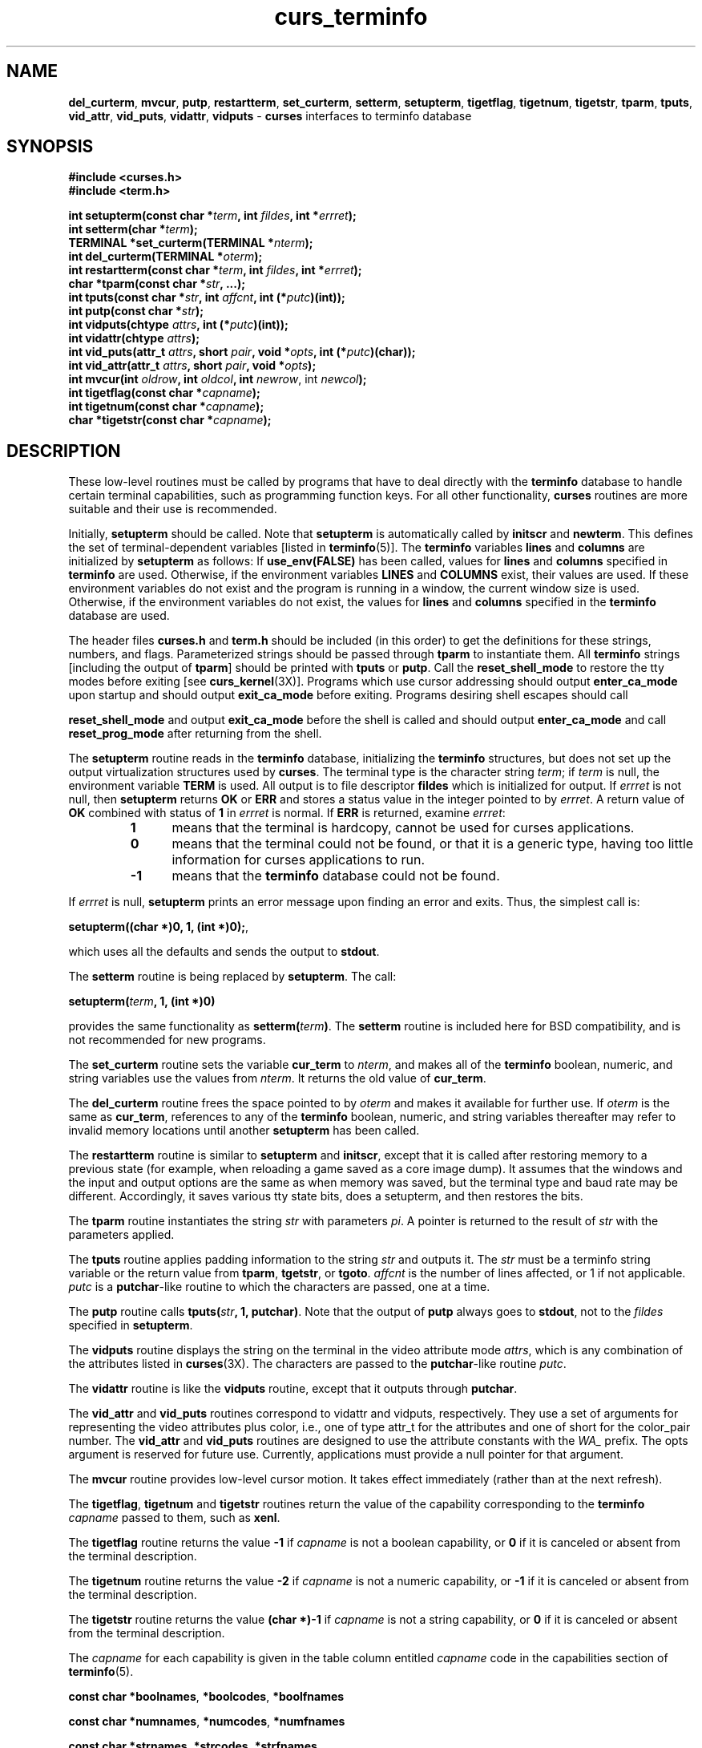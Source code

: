 .\"***************************************************************************
.\" Copyright (c) 1999-2002,2003 Free Software Foundation, Inc.              *
.\"                                                                          *
.\" Permission is hereby granted, free of charge, to any person obtaining a  *
.\" copy of this software and associated documentation files (the            *
.\" "Software"), to deal in the Software without restriction, including      *
.\" without limitation the rights to use, copy, modify, merge, publish,      *
.\" distribute, distribute with modifications, sublicense, and/or sell       *
.\" copies of the Software, and to permit persons to whom the Software is    *
.\" furnished to do so, subject to the following conditions:                 *
.\"                                                                          *
.\" The above copyright notice and this permission notice shall be included  *
.\" in all copies or substantial portions of the Software.                   *
.\"                                                                          *
.\" THE SOFTWARE IS PROVIDED "AS IS", WITHOUT WARRANTY OF ANY KIND, EXPRESS  *
.\" OR IMPLIED, INCLUDING BUT NOT LIMITED TO THE WARRANTIES OF               *
.\" MERCHANTABILITY, FITNESS FOR A PARTICULAR PURPOSE AND NONINFRINGEMENT.   *
.\" IN NO EVENT SHALL THE ABOVE COPYRIGHT HOLDERS BE LIABLE FOR ANY CLAIM,   *
.\" DAMAGES OR OTHER LIABILITY, WHETHER IN AN ACTION OF CONTRACT, TORT OR    *
.\" OTHERWISE, ARISING FROM, OUT OF OR IN CONNECTION WITH THE SOFTWARE OR    *
.\" THE USE OR OTHER DEALINGS IN THE SOFTWARE.                               *
.\"                                                                          *
.\" Except as contained in this notice, the name(s) of the above copyright   *
.\" holders shall not be used in advertising or otherwise to promote the     *
.\" sale, use or other dealings in this Software without prior written       *
.\" authorization.                                                           *
.\"***************************************************************************
.\"
.\" $Id: curs_terminfo.3x,v 1.18 2003/12/27 18:48:59 tom Exp $
.\" $DragonFly: src/lib/libncurses/man/curs_terminfo.3,v 1.2 2005/08/03 09:56:19 eirikn Exp $
.TH curs_terminfo 3X ""
.ds n 5
.SH NAME
\fBdel_curterm\fR,
\fBmvcur\fR,
\fBputp\fR,
\fBrestartterm\fR,
\fBset_curterm\fR,
\fBsetterm\fR,
\fBsetupterm\fR,
\fBtigetflag\fR,
\fBtigetnum\fR,
\fBtigetstr\fR,
\fBtparm\fR,
\fBtputs\fR,
\fBvid_attr\fR,
\fBvid_puts\fR,
\fBvidattr\fR,
\fBvidputs\fR - \fBcurses\fR interfaces to terminfo database
.SH SYNOPSIS
.nf
\fB#include <curses.h>\fR
.br
\fB#include <term.h>\fR
.PP
\fBint setupterm(const char *\fR\fIterm\fR\fB, int \fR\fIfildes\fR\fB, int *\fR\fIerrret\fR\fB);\fR
.br
\fBint setterm(char *\fR\fIterm\fR\fB);\fR
.br
\fBTERMINAL *set_curterm(TERMINAL *\fR\fInterm\fR\fB);\fR
.br
\fBint del_curterm(TERMINAL *\fR\fIoterm\fR\fB);\fR
.br
\fBint restartterm(const char *\fR\fIterm\fR\fB, int \fR\fIfildes\fR\fB, int *\fR\fIerrret\fR\fB);\fR
.br
\fBchar *tparm(const char *\fR\fIstr\fR\fB, ...);\fR
.br
\fBint tputs(const char *\fR\fIstr\fR\fB, int \fR\fIaffcnt\fR\fB, int (*\fR\fIputc\fR\fB)(int));\fR
.br
\fBint putp(const char *\fR\fIstr\fR\fB);\fR
.br
\fBint vidputs(chtype \fR\fIattrs\fR\fB, int (*\fR\fIputc\fR\fB)(int));\fR
.br
\fBint vidattr(chtype \fR\fIattrs\fR\fB);\fR
.br
\fBint vid_puts(attr_t \fR\fIattrs\fR\fB, short \fR\fIpair\fR\fB, void *\fR\fIopts\fR\fB, int (*\fR\fIputc\fR\fB)(char));\fR
.br
\fBint vid_attr(attr_t \fR\fIattrs\fR\fB, short \fR\fIpair\fR\fB, void *\fR\fIopts\fR\fB);\fR
.br
\fBint mvcur(int \fR\fIoldrow\fR\fB, int \fR\fIoldcol\fR\fB, int \fR\fInewrow\fR, int \fR\fInewcol\fR\fB);\fR
.br
\fBint tigetflag(const char *\fR\fIcapname\fR\fB);\fR
.br
\fBint tigetnum(const char *\fR\fIcapname\fR\fB);\fR
.br
\fBchar *tigetstr(const char *\fR\fIcapname\fR\fB);\fR
.br
.fi
.SH DESCRIPTION
These low-level routines must be called by programs that have to deal
directly with the \fBterminfo\fR database to handle certain terminal
capabilities, such as programming function keys.  For all other
functionality, \fBcurses\fR routines are more suitable and their use is
recommended.
.PP
Initially, \fBsetupterm\fR should be called.  Note that
\fBsetupterm\fR is automatically called by \fBinitscr\fR and
\fBnewterm\fR.  This defines the set of terminal-dependent variables
[listed in \fBterminfo\fR(\*n)].  The \fBterminfo\fR variables
\fBlines\fR and \fBcolumns\fR are initialized by \fBsetupterm\fR as
follows: If \fBuse_env(FALSE)\fR has been called, values for
\fBlines\fR and \fBcolumns\fR specified in \fBterminfo\fR are used.
Otherwise, if the environment variables \fBLINES\fR and \fBCOLUMNS\fR
exist, their values are used.  If these environment variables do not
exist and the program is running in a window, the current window size
is used.  Otherwise, if the environment variables do not exist, the
values for \fBlines\fR and \fBcolumns\fR specified in the
\fBterminfo\fR database are used.
.PP
The header files \fBcurses.h\fR and \fBterm.h\fR should be included (in this
order) to get the definitions for these strings, numbers, and flags.
Parameterized strings should be passed through \fBtparm\fR to instantiate them. 
All \fBterminfo\fR strings [including the output of \fBtparm\fR] should be printed
with \fBtputs\fR or \fBputp\fR.  Call the \fBreset_shell_mode\fR to restore the
tty modes before exiting [see \fBcurs_kernel\fR(3X)].  Programs which use
cursor addressing should output \fBenter_ca_mode\fR upon startup and should
output \fBexit_ca_mode\fR before exiting.  Programs desiring shell escapes
should call
.PP
\fBreset_shell_mode\fR and output \fBexit_ca_mode\fR before the shell
is called and should output \fBenter_ca_mode\fR and call
\fBreset_prog_mode\fR after returning from the shell.
.PP
The \fBsetupterm\fR routine reads in the \fBterminfo\fR database,
initializing the \fBterminfo\fR structures, but does not set up the
output virtualization structures used by \fBcurses\fR.  The terminal
type is the character string \fIterm\fR; if \fIterm\fR is null, the
environment variable \fBTERM\fR is used.
All output is to file descriptor \fBfildes\fR which is initialized for output.
If \fIerrret\fR is not null,
then \fBsetupterm\fR returns \fBOK\fR or
\fBERR\fR and stores a status value in the integer pointed to by
\fIerrret\fR.
A return value of \fBOK\fR combined with status of \fB1\fR in \fIerrret\fR
is normal.
If \fBERR\fR is returned, examine \fIerrret\fR:
.RS
.TP 5
.B 1
means that the terminal is hardcopy, cannot be used for curses applications.
.TP 5
.B 0
means that the terminal could not be found,
or that it is a generic type,
having too little information for curses applications to run.
.TP 5
.B -1
means that the \fBterminfo\fR database could not be found.
.RE
.PP
If \fIerrret\fR is
null, \fBsetupterm\fR prints an error message upon finding an error
and exits.  Thus, the simplest call is:

      \fBsetupterm((char *)0, 1, (int *)0);\fR,

which uses all the defaults and sends the output to \fBstdout\fR.
.PP
The \fBsetterm\fR routine is being replaced by \fBsetupterm\fR.  The call:

      \fBsetupterm(\fR\fIterm\fR\fB, 1, (int *)0)\fR

provides the same functionality as \fBsetterm(\fR\fIterm\fR\fB)\fR.
The \fBsetterm\fR routine is included here for BSD compatibility, and
is not recommended for new programs.
.PP
The \fBset_curterm\fR routine sets the variable \fBcur_term\fR to
\fInterm\fR, and makes all of the \fBterminfo\fR boolean, numeric, and
string variables use the values from \fInterm\fR.  It returns the old value
of \fBcur_term\fR.
.PP
The \fBdel_curterm\fR routine frees the space pointed to by
\fIoterm\fR and makes it available for further use.  If \fIoterm\fR is
the same as \fBcur_term\fR, references to any of the \fBterminfo\fR
boolean, numeric, and string variables thereafter may refer to invalid
memory locations until another \fBsetupterm\fR has been called.
.PP
The \fBrestartterm\fR routine is similar to \fBsetupterm\fR and \fBinitscr\fR,
except that it is called after restoring memory to a previous state (for
example, when reloading a game saved as a core image dump).  It assumes that
the windows and the input and output options are the same as when memory was
saved, but the terminal type and baud rate may be different.  Accordingly,
it saves various tty state bits, does a setupterm, and then restores the bits.
.PP
The \fBtparm\fR routine instantiates the string \fIstr\fR with
parameters \fIpi\fR.  A pointer is returned to the result of \fIstr\fR
with the parameters applied.
.PP
The \fBtputs\fR routine applies padding information to the string
\fIstr\fR and outputs it.  The \fIstr\fR must be a terminfo string
variable or the return value from \fBtparm\fR, \fBtgetstr\fR, or
\fBtgoto\fR.  \fIaffcnt\fR is the number of lines affected, or 1 if
not applicable.  \fIputc\fR is a \fBputchar\fR-like routine to which
the characters are passed, one at a time.
.PP
The \fBputp\fR routine calls \fBtputs(\fR\fIstr\fR\fB, 1, putchar)\fR.
Note that the output of \fBputp\fR always goes to \fBstdout\fR, not to
the \fIfildes\fR specified in \fBsetupterm\fR.
.PP
The \fBvidputs\fR routine displays the string on the terminal in the
video attribute mode \fIattrs\fR, which is any combination of the
attributes listed in \fBcurses\fR(3X).  The characters are passed to
the \fBputchar\fR-like routine \fIputc\fR.
.PP
The \fBvidattr\fR routine is like the \fBvidputs\fR routine, except
that it outputs through \fBputchar\fR.
.PP
The \fBvid_attr\fR and \fBvid_puts\fR routines correspond to vidattr and vidputs,
respectively.
They use a set of arguments for representing the video attributes plus color,
i.e.,
one of type attr_t for the attributes and one of short for
the color_pair number.
The \fBvid_attr\fR and \fBvid_puts\fR routines
are designed to use the attribute constants with the \fIWA_\fR prefix.
The opts argument is reserved for future use.
Currently, applications must provide a null pointer for that argument.
.PP
The \fBmvcur\fR routine provides low-level cursor motion.  It takes
effect immediately (rather than at the next refresh).
.PP
The \fBtigetflag\fR, \fBtigetnum\fR and \fBtigetstr\fR routines return
the value of the capability corresponding to the \fBterminfo\fR
\fIcapname\fR passed to them, such as \fBxenl\fR.
.PP
The \fBtigetflag\fR routine returns the value \fB-1\fR if
\fIcapname\fR is not a boolean capability,
or \fB0\fR if it is canceled or absent from the terminal description.
.PP
The \fBtigetnum\fR routine returns the value \fB-2\fR if
\fIcapname\fR is not a numeric capability,
or \fB-1\fR if it is canceled or absent from the terminal description.
.PP
The \fBtigetstr\fR routine returns the value \fB(char *)-1\fR
if \fIcapname\fR is not a string capability,
or \fB0\fR if it is canceled or absent from the terminal description.
.PP
The \fIcapname\fR for each capability is given in the table column entitled
\fIcapname\fR code in the capabilities section of \fBterminfo\fR(\*n).

\fBconst char *boolnames\fR, \fB*boolcodes\fR, \fB*boolfnames\fR

\fBconst char *numnames\fR, \fB*numcodes\fR, \fB*numfnames\fR

\fBconst char *strnames\fR, \fB*strcodes\fR, \fB*strfnames\fR

These null-terminated arrays contain the \fIcapnames\fR, the
\fBtermcap\fR codes, and the full C names, for each of the
\fBterminfo\fR variables.
.SH RETURN VALUE
Routines that return an integer return \fBERR\fR upon failure and \fBOK\fR
(SVr4 only specifies "an integer value other than \fBERR\fR") upon successful
completion, unless otherwise noted in the preceding routine descriptions.
.PP
Routines that return pointers always return \fBNULL\fR on error.
.SH NOTES
The \fBsetupterm\fR routine should be used in place of \fBsetterm\fR.
It may be useful when you want to test for terminal capabilities without
committing to the allocation of storage involved in \fBinitscr\fR.
.PP
Note that \fBvidattr\fR and \fBvidputs\fR may be macros.
.SH PORTABILITY
The function \fBsetterm\fR is not described in the XSI Curses standard and must
be considered non-portable.  All other functions are as described in the XSI
curses standard.
.PP
In System V Release 4, \fBset_curterm\fR has an \fBint\fR return type and
returns \fBOK\fR or \fBERR\fR.  We have chosen to implement the XSI Curses
semantics.
.PP
In System V Release 4, the third argument of \fBtputs\fR has the type
\fBint (*putc)(char)\fR.
.PP
The XSI Curses standard prototypes \fBtparm\fR with a fixed number of parameters,
rather than a variable argument list.
This implementation uses a variable argument list.
Portable applications should provide 9 parameters after the format;
zeroes are fine for this purpose.
.PP
XSI notes that after calling \fBmvcur\fR, the curses state may not match the
actual terminal state, and that an application should touch and refresh
the window before resuming normal curses calls.
Both ncurses and System V Release 4 curses implement \fBmvcur\fR using
the SCREEN data allocated in either \fBinitscr\fR or \fBnewterm\fR.
So though it is documented as a terminfo function,
\fBmvcur\fR is really a curses function which is not well specified.
.SH SEE ALSO
\fBcurses\fR(3X), \fBcurs_initscr\fR(3X), \fBcurs_kernel\fR(3X), \fBcurs_termcap\fR(3X),
\fBputc\fR(3S), \fBterminfo\fR(\*n)
.\"#
.\"# The following sets edit modes for GNU EMACS
.\"# Local Variables:
.\"# mode:nroff
.\"# fill-column:79
.\"# End:
